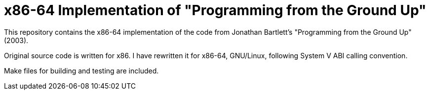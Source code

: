 = x86-64 Implementation of "Programming from the Ground Up"

This repository contains the x86-64 implementation of the code from Jonathan Bartlett's "Programming from the Ground Up" (2003).

Original source code is written for x86. I have rewritten it for x86-64, GNU/Linux,
following System V ABI calling convention.

Make files for building and testing are included.

